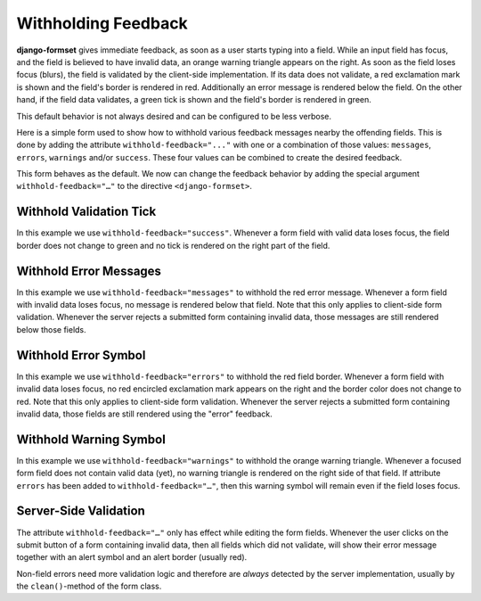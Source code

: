 .. _withholding-feedback:

====================
Withholding Feedback
====================

**django-formset** gives immediate feedback, as soon as a user starts typing into a field. While an
input field has focus, and the field is believed to have invalid data, an orange warning triangle
appears on the right. As soon as the field loses focus (blurs), the field is validated by the
client-side implementation. If its data does not validate, a red exclamation mark is shown and the
field's border is rendered in red. Additionally an error message is rendered below the field. On the
other hand, if the field data validates, a green tick is shown and the field's border is rendered in
green.

This default behavior is not always desired and can be configured to be less verbose.

Here is a simple form used to show how to withhold various feedback messages nearby the
offending fields. This is done by adding the attribute ``withhold-feedback="..."`` with one
or a combination of those values: ``messages``, ``errors``, ``warnings`` and/or ``success``.
These four values can be combined to create the desired feedback.

.. django-view:: person_view
	:view-function: PersonView.as_view(extra_context={'framework': 'bootstrap', 'pre_id': 'person-result'}, form_kwargs={'auto_id': 'pf_id_%s'})
 
	from django.forms import fields, forms
	from formset.views import FormView
 
	class PersonForm(forms.Form):
	    last_name = fields.CharField(
	        label="Last name",
	        min_length=2,
	        max_length=50,
	        help_text="Please enter at least two characters",
	    )
	    first_name = fields.RegexField(
	        r'^[A-Z][ a-z\-]*$',
	        label="First name",
	        error_messages={'invalid': "A first name must start in upper case."},
	        help_text="Must start in upper case followed by one or more lowercase characters.",
	        max_length=50,
	    )
	
	    def clean(self):
	        cd = super().clean()
	        if (cd.get('first_name', '').lower().startswith("john")
	            and cd.get('last_name', '').lower().startswith("doe")):
	            raise ValidationError(
	                f"{cd['first_name']} {cd['last_name']} is persona non grata here!"
	            )
	        return cd

	class PersonView(FormView):
	    form_class = PersonForm
	    template_name = "form.html"
	    success_url = "/success"

This form behaves as the default. We now can change the feedback behavior by adding the special
argument ``withhold-feedback="…"`` to the directive ``<django-formset>``.


Withhold Validation Tick
========================

.. django-view:: person_view_wf_success
	:view-function: PersonView.as_view(extra_context={'framework': 'bootstrap', 'pre_id': 'person-wf-success', 'withhold_feedback': 'success'}, form_kwargs={'auto_id': 'wfs_id_%s'})
	:hide-code:

In this example we use ``withhold-feedback="success"``. Whenever a form field with valid data loses
focus, the field border does not change to green and no tick is rendered on the right part of the
field.


Withhold Error Messages
=======================

.. django-view:: person_view_wf_messages
	:view-function: PersonView.as_view(extra_context={'framework': 'bootstrap', 'pre_id': 'person-wf-messages', 'withhold_feedback': 'messages'}, form_kwargs={'auto_id': 'wfm_id_%s'})
	:hide-code:

In this example we use ``withhold-feedback="messages"`` to withhold the red error message. Whenever
a form field with invalid data loses focus, no message is rendered below that field. Note that this
only applies to client-side form validation. Whenever the server rejects a submitted form containing
invalid data, those messages are still rendered below those fields. 


Withhold Error Symbol
=====================

.. django-view:: person_view_wf_errors
	:view-function: PersonView.as_view(extra_context={'framework': 'bootstrap', 'pre_id': 'person-wf-errors', 'withhold_feedback': 'errors'}, form_kwargs={'auto_id': 'wfe_id_%s'})
	:hide-code:

In this example we use ``withhold-feedback="errors"`` to withhold the red field border. Whenever
a form field with invalid data loses focus, no red encircled exclamation mark appears on the right
and the border color does not change to red. Note that this only applies to client-side form
validation. Whenever the server rejects a submitted form containing invalid data, those fields are
still rendered using the "error" feedback. 


Withhold Warning Symbol
=======================

.. django-view:: person_view_wf_warnings
	:view-function: PersonView.as_view(extra_context={'framework': 'bootstrap', 'pre_id': 'person-wf-warnings', 'withhold_feedback': 'warnings'}, form_kwargs={'auto_id': 'wfw_id_%s'})
	:hide-code:

In this example we use ``withhold-feedback="warnings"`` to withhold the orange warning triangle.
Whenever a focused form field does not contain valid data (yet), no warning triangle is rendered
on the right side of that field. If attribute ``errors`` has been added to
``withhold-feedback="…"``, then this warning symbol will remain even if the field loses focus.


Server-Side Validation
======================

The attribute ``withhold-feedback="…"`` only has effect while editing the form fields. Whenever
the user clicks on the submit button of a form containing invalid data, then all fields which
did not validate, will show their error message together with an alert symbol and an alert border
(usually red).

Non-field errors need more validation logic and therefore are *always* detected by the server
implementation, usually by the ``clean()``-method of the form class.
